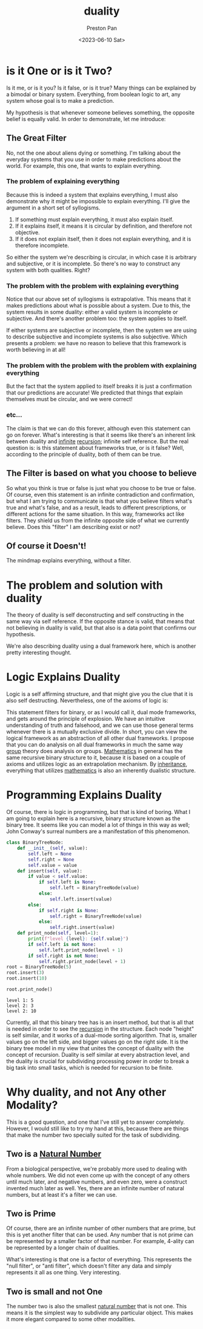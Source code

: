 :PROPERTIES:
:ID:       1b1a8cff-1d20-4689-8466-ea88411007d7
:END:
#+title: duality
#+author: Preston Pan
#+html_head: <link rel="stylesheet" type="text/css" href="../style.css" />
#+date: <2023-06-10 Sat>
* is it One or is it Two?
Is it me, or is it you? Is it false, or is it true? Many things
can be explained by a bimodal or binary system. Everything, from
boolean logic to art, any system whose goal is to make a prediction.

My hypothesis is that whenever someone believes something, the opposite
belief is equally valid. In order to demonstrate, let me introduce:

** The Great Filter
No, not the one about aliens dying or something. I'm talking about the
everyday systems that you use in order to make predictions about the
world. For example, this one, that wants to explain everything.

*** The problem of explaining everything
Because this is indeed a system that explains everything, I must also
demonstrate why it might be impossible to explain everything. I'll
give the argument in a short set of syllogisms.

1. If something must explain everything, it must also explain itself.
2. If it explains itself, it means it is circular by definition, and therefore not objective.
3. If it does not explain itself, then it does not explain everything, and it is therefore incomplete.

So either the system we're describing is circular, in which case it is arbitrary and subjective,
or it is incomplete. So there's no way to construct any system with both qualities. Right?

*** The problem with the problem with explaining everything
Notice that our above set of syllogisms is extrapolative. This means that it makes predictions
about what is possible about a system. Due to this, the system results in some duality:
either a valid system is incomplete or subjective. And there's another problem too: the system applies to itself.

If either systems are subjective or incomplete, then the system we are using to describe subjective and incomplete
systems is also subjective. Which presents a problem: we have no reason to believe that this framework is worth
believing in at all!
*** The problem with the problem with the problem with explaining everything
But the fact that the system applied to itself breaks it is just a confirmation that our predictions are accurate!
We predicted that things that explain themselves must be circular, and we were correct!
*** etc...
The claim is that we can do this forever, although even this statement can go on forever. What's interesting
is that it seems like there's an inherent link between duality and [[id:654280d8-82e8-4a0e-a914-bd32181c101b][infinite]] [[id:8f265f93-e5fd-4150-a845-a60ab7063164][recursion]]; infinite self reference. But the real question is: is this
statement about frameworks true, or is it false? Well, according to the principle of duality, both of them can
be true.

** The Filter is based on what you choose to believe
So what you think is true or false is just what you choose to be true or false. Of course, even this statement is an infinite contradiction
and confirmation, but what I am trying to communicate is that what you believe filters what's true and what's false, and as a result,
leads to different prescriptions, or different actions for the same situation. In this way, frameworks act like filters. They shield us
from the infinite opposite side of what we currently believe. Does this "filter" I am describing exist or not?

** Of course it Doesn't!
The mindmap explains everything, without a filter.

* The problem and solution with duality
The theory of duality is self deconstructing and self constructing in the same way via self reference. If the opposite stance is valid,
that means that not believing in duality is valid, but that also is a data point that confirms our hypothesis.

We're also describing duality using a dual framework here, which is another pretty interesting thought.

* Logic Explains Duality
Logic is a self affirming structure, and that might give you the clue that it is also self destructing. Nevertheless, one of the axioms
of logic is:
\begin{align*}
p \neq \neg p.
\end{align*}
This statement filters for binary, or as I would call it, dual mode frameworks, and gets around the principle of explosion. We have an intuitive
understanding of truth and falsehood, and we can use those general terms whenever there is a mutually exclusive divide. In short, you can view
the logical framework as an abstraction of all other dual frameworks. I propose that you can do analysis on all dual frameworks in much the same
way [[id:ba7b95b0-0ce6-4b33-9a79-5e5fddaea710][group]] theory does analysis on groups. [[id:a6bc601a-7910-44bb-afd5-dffa5bc869b1][Mathematics]] in general has the same recursive binary structure to it, because it is based on a couple
of axioms and utilizes logic as an extrapolation mechanism. By [[id:4ed61028-811e-4425-b956-feca6ee92ba1][inheritance]], everything that utilizes [[id:a6bc601a-7910-44bb-afd5-dffa5bc869b1][mathematics]] is also an inherently dualistic
structure.

* Programming Explains Duality
Of course, there is logic in programming, but that is kind of boring. What I am going to explain here is a recursive, binary structure known
as the binary tree. It seems like you can model a lot of things in this way as well; John Conway's surreal numbers are a manifestation of this
phenomenon.
#+begin_src python :exports both :results output
class BinaryTreeNode:
    def __init__(self, value):
        self.left = None
        self.right = None
        self.value = value
    def insert(self, value):
        if value < self.value:
            if self.left is None:
                self.left = BinaryTreeNode(value)
            else:
                self.left.insert(value)
        else:
            if self.right is None:
                self.right = BinaryTreeNode(value)
            else:
                self.right.insert(value)
    def print_node(self, level=1):
        print(f"level {level}: {self.value}")
        if self.left is not None:
            self.left.print_node(level + 1)
        if self.right is not None:
            self.right.print_node(level + 1)
root = BinaryTreeNode(5)
root.insert(3)
root.insert(10)

root.print_node()
#+end_src

#+RESULTS:
: level 1: 5
: level 2: 3
: level 2: 10

Currently, all that this binary tree has is an insert method, but that is all that is needed in order to see the [[id:8f265f93-e5fd-4150-a845-a60ab7063164][recursion]] in the structure.
Each node "height" is self similar, and it works of a dual-mode sorting algorithm. That is, smaller values go on the left side, and bigger
values go on the right side. It is the binary tree model in my view that unites the concept of duality with the concept of recursion. Duality
is self similar at every abstraction level, and the duality is crucial for subdividing processing power in order to break a big task
into small tasks, which is needed for recursion to be finite.
* Why duality, and not Any other Modality?
This is a good question, and one that I've still yet to answer completely. However, I would still like to try my hand at this, because there
are things that make the number two specially suited for the task of subdividing.
** Two is a [[id:2d6fb5ac-a273-4b33-949c-37380d03c076][Natural Number]]
From a biological perspective, we're probably more used to dealing with whole numbers. We did not even come up with the concept of any others
until much later, and negative numbers, and even zero, were a construct invented much later as well. Yes, there are an infinite number of natural
numbers, but at least it's a filter we can use.
** Two is Prime
Of course, there are an infinite number of other numbers that are prime, but this is yet another filter that can be used. Any number that is not
prime can be represented by a smaller factor of that number. For example, 4-ality can be represented by a longer chain of dualities.

What's interesting is that one is a factor of everything. This represents the "null filter", or "anti filter", which doesn't filter any data and
simply represents it all as one thing. Very interesting.
** Two is small and not One
The number two is also the smallest [[id:2d6fb5ac-a273-4b33-949c-37380d03c076][natural number]] that is not one. This means it is the simplest way to subdivide any particular object. This makes
it more elegant compared to some other modalities.
